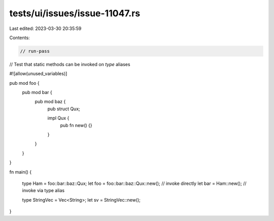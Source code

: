 tests/ui/issues/issue-11047.rs
==============================

Last edited: 2023-03-30 20:35:59

Contents:

.. code-block:: rs

    // run-pass
// Test that static methods can be invoked on `type` aliases

#![allow(unused_variables)]

pub mod foo {
    pub mod bar {
        pub mod baz {
            pub struct Qux;

            impl Qux {
                pub fn new() {}
            }
        }
    }
}

fn main() {

    type Ham = foo::bar::baz::Qux;
    let foo = foo::bar::baz::Qux::new();  // invoke directly
    let bar = Ham::new();                 // invoke via type alias

    type StringVec = Vec<String>;
    let sv = StringVec::new();
}


